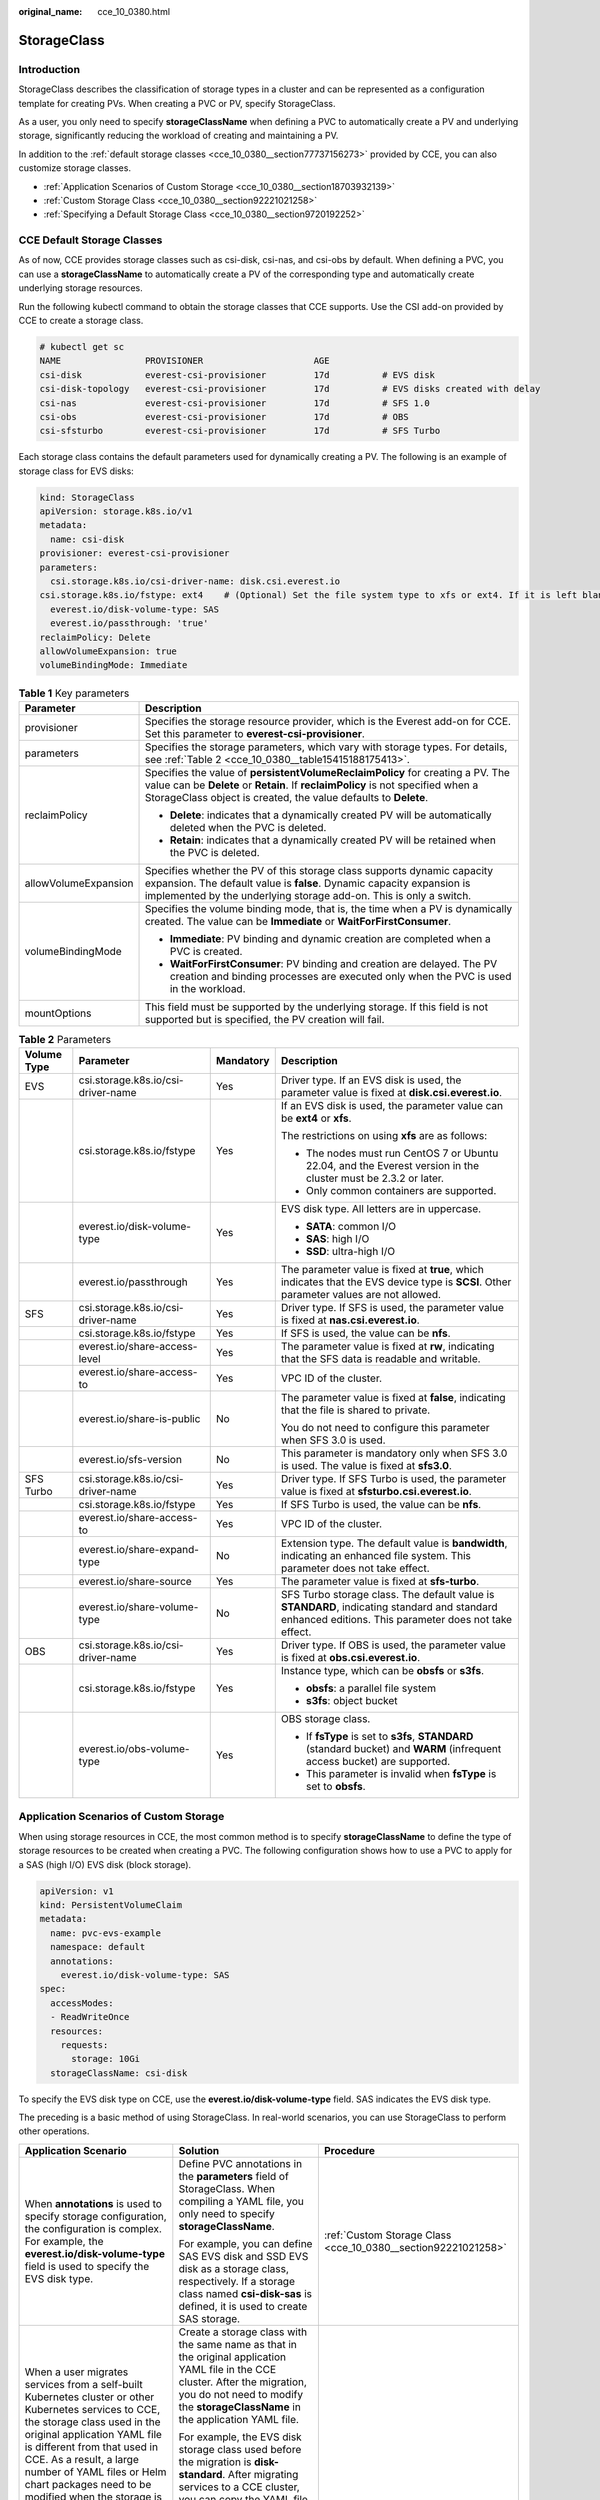 :original_name: cce_10_0380.html

.. _cce_10_0380:

StorageClass
============

Introduction
------------

StorageClass describes the classification of storage types in a cluster and can be represented as a configuration template for creating PVs. When creating a PVC or PV, specify StorageClass.

As a user, you only need to specify **storageClassName** when defining a PVC to automatically create a PV and underlying storage, significantly reducing the workload of creating and maintaining a PV.

In addition to the :ref:`default storage classes <cce_10_0380__section77737156273>` provided by CCE, you can also customize storage classes.

-  :ref:`Application Scenarios of Custom Storage <cce_10_0380__section18703932139>`
-  :ref:`Custom Storage Class <cce_10_0380__section92221021258>`
-  :ref:`Specifying a Default Storage Class <cce_10_0380__section9720192252>`

.. _cce_10_0380__section77737156273:

CCE Default Storage Classes
---------------------------

As of now, CCE provides storage classes such as csi-disk, csi-nas, and csi-obs by default. When defining a PVC, you can use a **storageClassName** to automatically create a PV of the corresponding type and automatically create underlying storage resources.

Run the following kubectl command to obtain the storage classes that CCE supports. Use the CSI add-on provided by CCE to create a storage class.

.. code-block::

   # kubectl get sc
   NAME                PROVISIONER                     AGE
   csi-disk            everest-csi-provisioner         17d          # EVS disk
   csi-disk-topology   everest-csi-provisioner         17d          # EVS disks created with delay
   csi-nas             everest-csi-provisioner         17d          # SFS 1.0
   csi-obs             everest-csi-provisioner         17d          # OBS
   csi-sfsturbo        everest-csi-provisioner         17d          # SFS Turbo

Each storage class contains the default parameters used for dynamically creating a PV. The following is an example of storage class for EVS disks:

.. code-block::

   kind: StorageClass
   apiVersion: storage.k8s.io/v1
   metadata:
     name: csi-disk
   provisioner: everest-csi-provisioner
   parameters:
     csi.storage.k8s.io/csi-driver-name: disk.csi.everest.io
   csi.storage.k8s.io/fstype: ext4    # (Optional) Set the file system type to xfs or ext4. If it is left blank, ext4 will be used by default.
     everest.io/disk-volume-type: SAS
     everest.io/passthrough: 'true'
   reclaimPolicy: Delete
   allowVolumeExpansion: true
   volumeBindingMode: Immediate

.. table:: **Table 1** Key parameters

   +-----------------------------------+---------------------------------------------------------------------------------------------------------------------------------------------------------------------------------------------------------------------------------------+
   | Parameter                         | Description                                                                                                                                                                                                                           |
   +===================================+=======================================================================================================================================================================================================================================+
   | provisioner                       | Specifies the storage resource provider, which is the Everest add-on for CCE. Set this parameter to **everest-csi-provisioner**.                                                                                                      |
   +-----------------------------------+---------------------------------------------------------------------------------------------------------------------------------------------------------------------------------------------------------------------------------------+
   | parameters                        | Specifies the storage parameters, which vary with storage types. For details, see :ref:`Table 2 <cce_10_0380__table15415188175413>`.                                                                                                  |
   +-----------------------------------+---------------------------------------------------------------------------------------------------------------------------------------------------------------------------------------------------------------------------------------+
   | reclaimPolicy                     | Specifies the value of **persistentVolumeReclaimPolicy** for creating a PV. The value can be **Delete** or **Retain**. If **reclaimPolicy** is not specified when a StorageClass object is created, the value defaults to **Delete**. |
   |                                   |                                                                                                                                                                                                                                       |
   |                                   | -  **Delete**: indicates that a dynamically created PV will be automatically deleted when the PVC is deleted.                                                                                                                         |
   |                                   | -  **Retain**: indicates that a dynamically created PV will be retained when the PVC is deleted.                                                                                                                                      |
   +-----------------------------------+---------------------------------------------------------------------------------------------------------------------------------------------------------------------------------------------------------------------------------------+
   | allowVolumeExpansion              | Specifies whether the PV of this storage class supports dynamic capacity expansion. The default value is **false**. Dynamic capacity expansion is implemented by the underlying storage add-on. This is only a switch.                |
   +-----------------------------------+---------------------------------------------------------------------------------------------------------------------------------------------------------------------------------------------------------------------------------------+
   | volumeBindingMode                 | Specifies the volume binding mode, that is, the time when a PV is dynamically created. The value can be **Immediate** or **WaitForFirstConsumer**.                                                                                    |
   |                                   |                                                                                                                                                                                                                                       |
   |                                   | -  **Immediate**: PV binding and dynamic creation are completed when a PVC is created.                                                                                                                                                |
   |                                   | -  **WaitForFirstConsumer**: PV binding and creation are delayed. The PV creation and binding processes are executed only when the PVC is used in the workload.                                                                       |
   +-----------------------------------+---------------------------------------------------------------------------------------------------------------------------------------------------------------------------------------------------------------------------------------+
   | mountOptions                      | This field must be supported by the underlying storage. If this field is not supported but is specified, the PV creation will fail.                                                                                                   |
   +-----------------------------------+---------------------------------------------------------------------------------------------------------------------------------------------------------------------------------------------------------------------------------------+

.. _cce_10_0380__table15415188175413:

.. table:: **Table 2** Parameters

   +-----------------+------------------------------------+-----------------+------------------------------------------------------------------------------------------------------------------------------------------------------+
   | Volume Type     | Parameter                          | Mandatory       | Description                                                                                                                                          |
   +=================+====================================+=================+======================================================================================================================================================+
   | EVS             | csi.storage.k8s.io/csi-driver-name | Yes             | Driver type. If an EVS disk is used, the parameter value is fixed at **disk.csi.everest.io**.                                                        |
   +-----------------+------------------------------------+-----------------+------------------------------------------------------------------------------------------------------------------------------------------------------+
   |                 | csi.storage.k8s.io/fstype          | Yes             | If an EVS disk is used, the parameter value can be **ext4** or **xfs**.                                                                              |
   |                 |                                    |                 |                                                                                                                                                      |
   |                 |                                    |                 | The restrictions on using **xfs** are as follows:                                                                                                    |
   |                 |                                    |                 |                                                                                                                                                      |
   |                 |                                    |                 | -  The nodes must run CentOS 7 or Ubuntu 22.04, and the Everest version in the cluster must be 2.3.2 or later.                                       |
   |                 |                                    |                 | -  Only common containers are supported.                                                                                                             |
   +-----------------+------------------------------------+-----------------+------------------------------------------------------------------------------------------------------------------------------------------------------+
   |                 | everest.io/disk-volume-type        | Yes             | EVS disk type. All letters are in uppercase.                                                                                                         |
   |                 |                                    |                 |                                                                                                                                                      |
   |                 |                                    |                 | -  **SATA**: common I/O                                                                                                                              |
   |                 |                                    |                 | -  **SAS**: high I/O                                                                                                                                 |
   |                 |                                    |                 | -  **SSD**: ultra-high I/O                                                                                                                           |
   +-----------------+------------------------------------+-----------------+------------------------------------------------------------------------------------------------------------------------------------------------------+
   |                 | everest.io/passthrough             | Yes             | The parameter value is fixed at **true**, which indicates that the EVS device type is **SCSI**. Other parameter values are not allowed.              |
   +-----------------+------------------------------------+-----------------+------------------------------------------------------------------------------------------------------------------------------------------------------+
   | SFS             | csi.storage.k8s.io/csi-driver-name | Yes             | Driver type. If SFS is used, the parameter value is fixed at **nas.csi.everest.io**.                                                                 |
   +-----------------+------------------------------------+-----------------+------------------------------------------------------------------------------------------------------------------------------------------------------+
   |                 | csi.storage.k8s.io/fstype          | Yes             | If SFS is used, the value can be **nfs**.                                                                                                            |
   +-----------------+------------------------------------+-----------------+------------------------------------------------------------------------------------------------------------------------------------------------------+
   |                 | everest.io/share-access-level      | Yes             | The parameter value is fixed at **rw**, indicating that the SFS data is readable and writable.                                                       |
   +-----------------+------------------------------------+-----------------+------------------------------------------------------------------------------------------------------------------------------------------------------+
   |                 | everest.io/share-access-to         | Yes             | VPC ID of the cluster.                                                                                                                               |
   +-----------------+------------------------------------+-----------------+------------------------------------------------------------------------------------------------------------------------------------------------------+
   |                 | everest.io/share-is-public         | No              | The parameter value is fixed at **false**, indicating that the file is shared to private.                                                            |
   |                 |                                    |                 |                                                                                                                                                      |
   |                 |                                    |                 | You do not need to configure this parameter when SFS 3.0 is used.                                                                                    |
   +-----------------+------------------------------------+-----------------+------------------------------------------------------------------------------------------------------------------------------------------------------+
   |                 | everest.io/sfs-version             | No              | This parameter is mandatory only when SFS 3.0 is used. The value is fixed at **sfs3.0**.                                                             |
   +-----------------+------------------------------------+-----------------+------------------------------------------------------------------------------------------------------------------------------------------------------+
   | SFS Turbo       | csi.storage.k8s.io/csi-driver-name | Yes             | Driver type. If SFS Turbo is used, the parameter value is fixed at **sfsturbo.csi.everest.io**.                                                      |
   +-----------------+------------------------------------+-----------------+------------------------------------------------------------------------------------------------------------------------------------------------------+
   |                 | csi.storage.k8s.io/fstype          | Yes             | If SFS Turbo is used, the value can be **nfs**.                                                                                                      |
   +-----------------+------------------------------------+-----------------+------------------------------------------------------------------------------------------------------------------------------------------------------+
   |                 | everest.io/share-access-to         | Yes             | VPC ID of the cluster.                                                                                                                               |
   +-----------------+------------------------------------+-----------------+------------------------------------------------------------------------------------------------------------------------------------------------------+
   |                 | everest.io/share-expand-type       | No              | Extension type. The default value is **bandwidth**, indicating an enhanced file system. This parameter does not take effect.                         |
   +-----------------+------------------------------------+-----------------+------------------------------------------------------------------------------------------------------------------------------------------------------+
   |                 | everest.io/share-source            | Yes             | The parameter value is fixed at **sfs-turbo**.                                                                                                       |
   +-----------------+------------------------------------+-----------------+------------------------------------------------------------------------------------------------------------------------------------------------------+
   |                 | everest.io/share-volume-type       | No              | SFS Turbo storage class. The default value is **STANDARD**, indicating standard and standard enhanced editions. This parameter does not take effect. |
   +-----------------+------------------------------------+-----------------+------------------------------------------------------------------------------------------------------------------------------------------------------+
   | OBS             | csi.storage.k8s.io/csi-driver-name | Yes             | Driver type. If OBS is used, the parameter value is fixed at **obs.csi.everest.io**.                                                                 |
   +-----------------+------------------------------------+-----------------+------------------------------------------------------------------------------------------------------------------------------------------------------+
   |                 | csi.storage.k8s.io/fstype          | Yes             | Instance type, which can be **obsfs** or **s3fs**.                                                                                                   |
   |                 |                                    |                 |                                                                                                                                                      |
   |                 |                                    |                 | -  **obsfs**: a parallel file system                                                                                                                 |
   |                 |                                    |                 | -  **s3fs**: object bucket                                                                                                                           |
   +-----------------+------------------------------------+-----------------+------------------------------------------------------------------------------------------------------------------------------------------------------+
   |                 | everest.io/obs-volume-type         | Yes             | OBS storage class.                                                                                                                                   |
   |                 |                                    |                 |                                                                                                                                                      |
   |                 |                                    |                 | -  If **fsType** is set to **s3fs**, **STANDARD** (standard bucket) and **WARM** (infrequent access bucket) are supported.                           |
   |                 |                                    |                 | -  This parameter is invalid when **fsType** is set to **obsfs**.                                                                                    |
   +-----------------+------------------------------------+-----------------+------------------------------------------------------------------------------------------------------------------------------------------------------+

.. _cce_10_0380__section18703932139:

Application Scenarios of Custom Storage
---------------------------------------

When using storage resources in CCE, the most common method is to specify **storageClassName** to define the type of storage resources to be created when creating a PVC. The following configuration shows how to use a PVC to apply for a SAS (high I/O) EVS disk (block storage).

.. code-block::

   apiVersion: v1
   kind: PersistentVolumeClaim
   metadata:
     name: pvc-evs-example
     namespace: default
     annotations:
       everest.io/disk-volume-type: SAS
   spec:
     accessModes:
     - ReadWriteOnce
     resources:
       requests:
         storage: 10Gi
     storageClassName: csi-disk

To specify the EVS disk type on CCE, use the **everest.io/disk-volume-type** field. SAS indicates the EVS disk type.

The preceding is a basic method of using StorageClass. In real-world scenarios, you can use StorageClass to perform other operations.

+-----------------------------------------------------------------------------------------------------------------------------------------------------------------------------------------------------------------------------------------------------------------------------------------------------------------------------------------------------------+---------------------------------------------------------------------------------------------------------------------------------------------------------------------------------------------------------------------------------------------------------------------------------------------+----------------------------------------------------------------------------+
| Application Scenario                                                                                                                                                                                                                                                                                                                                      | Solution                                                                                                                                                                                                                                                                                    | Procedure                                                                  |
+===========================================================================================================================================================================================================================================================================================================================================================+=============================================================================================================================================================================================================================================================================================+============================================================================+
| When **annotations** is used to specify storage configuration, the configuration is complex. For example, the **everest.io/disk-volume-type** field is used to specify the EVS disk type.                                                                                                                                                                 | Define PVC annotations in the **parameters** field of StorageClass. When compiling a YAML file, you only need to specify **storageClassName**.                                                                                                                                              | :ref:`Custom Storage Class <cce_10_0380__section92221021258>`              |
|                                                                                                                                                                                                                                                                                                                                                           |                                                                                                                                                                                                                                                                                             |                                                                            |
|                                                                                                                                                                                                                                                                                                                                                           | For example, you can define SAS EVS disk and SSD EVS disk as a storage class, respectively. If a storage class named **csi-disk-sas** is defined, it is used to create SAS storage.                                                                                                         |                                                                            |
+-----------------------------------------------------------------------------------------------------------------------------------------------------------------------------------------------------------------------------------------------------------------------------------------------------------------------------------------------------------+---------------------------------------------------------------------------------------------------------------------------------------------------------------------------------------------------------------------------------------------------------------------------------------------+----------------------------------------------------------------------------+
| When a user migrates services from a self-built Kubernetes cluster or other Kubernetes services to CCE, the storage class used in the original application YAML file is different from that used in CCE. As a result, a large number of YAML files or Helm chart packages need to be modified when the storage is used, which is complex and error-prone. | Create a storage class with the same name as that in the original application YAML file in the CCE cluster. After the migration, you do not need to modify the **storageClassName** in the application YAML file.                                                                           |                                                                            |
|                                                                                                                                                                                                                                                                                                                                                           |                                                                                                                                                                                                                                                                                             |                                                                            |
|                                                                                                                                                                                                                                                                                                                                                           | For example, the EVS disk storage class used before the migration is **disk-standard**. After migrating services to a CCE cluster, you can copy the YAML file of the **csi-disk** storage class in the CCE cluster, change its name to **disk-standard**, and create another storage class. |                                                                            |
+-----------------------------------------------------------------------------------------------------------------------------------------------------------------------------------------------------------------------------------------------------------------------------------------------------------------------------------------------------------+---------------------------------------------------------------------------------------------------------------------------------------------------------------------------------------------------------------------------------------------------------------------------------------------+----------------------------------------------------------------------------+
| **storageClassName** must be specified in the YAML file to use the storage. If not, the storage cannot be created.                                                                                                                                                                                                                                        | If you set the default StorageClass in the cluster, you can create storage without specifying the **storageClassName** in the YAML file.                                                                                                                                                    | :ref:`Specifying a Default Storage Class <cce_10_0380__section9720192252>` |
+-----------------------------------------------------------------------------------------------------------------------------------------------------------------------------------------------------------------------------------------------------------------------------------------------------------------------------------------------------------+---------------------------------------------------------------------------------------------------------------------------------------------------------------------------------------------------------------------------------------------------------------------------------------------+----------------------------------------------------------------------------+

.. _cce_10_0380__section92221021258:

Custom Storage Class
--------------------

This section uses the custom storage class of EVS disks as an example to describe how to define SAS EVS disk and SSD EVS disk as a storage class, respectively. For example, if you define a storage class named **csi-disk-sas**, which is used to create SAS storage, the differences are shown in the following figure. When compiling a YAML file, you only need to specify **storageClassName**.

|image1|

-  You can customize a high I/O storage class in a YAML file. For example, the name **csi-disk-sas** indicates that the disk type is SAS (high I/O).

   .. code-block::

      apiVersion: storage.k8s.io/v1
      kind: StorageClass
      metadata:
        name: csi-disk-sas                          # Name of the high I/O storage class, which can be customized.
      parameters:
        csi.storage.k8s.io/csi-driver-name: disk.csi.everest.io
      csi.storage.k8s.io/fstype: ext4    # (Optional) Set the file system type to xfs or ext4. If it is left blank, ext4 will be used by default.
         everest.io/disk-volume-type: SAS            # High I/O EVS disk type, which cannot be customized.
        everest.io/passthrough: "true"
      provisioner: everest-csi-provisioner
      reclaimPolicy: Delete
      volumeBindingMode: Immediate
      allowVolumeExpansion: true                    # true indicates that capacity expansion is allowed.

-  For an ultra-high I/O storage class, you can set the class name to **csi-disk-ssd** to create SSD EVS disk (ultra-high I/O).

   .. code-block::

      apiVersion: storage.k8s.io/v1
      kind: StorageClass
      metadata:
        name: csi-disk-ssd                       # Name of the ultra-high I/O storage class, which can be customized.
      parameters:
        csi.storage.k8s.io/csi-driver-name: disk.csi.everest.io
      csi.storage.k8s.io/fstype: ext4    # (Optional) Set the file system type to xfs or ext4. If it is left blank, ext4 will be used by default.
        everest.io/disk-volume-type: SSD         # Ultra-high I/O EVS disk type, which cannot be customized.
        everest.io/passthrough: "true"
      provisioner: everest-csi-provisioner
      reclaimPolicy: Delete
      volumeBindingMode: Immediate
      allowVolumeExpansion: true

**reclaimPolicy**: indicates the reclaim policies of the underlying cloud storage. The value can be **Delete** or **Retain**.

-  **Delete**: When a PVC is deleted, both the PV and the EVS disk are deleted.
-  **Retain**: When a PVC is deleted, both the PV and underlying storage resources will be retained. You need to manually delete these resources. After the PVC is deleted, the PV is in the **Released** state and cannot be bound to a PVC again.

If high data security is required, select **Retain** to prevent data from being deleted by mistake.

After the definition is complete, run the **kubectl create** commands to create storage resources.

.. code-block::

   # kubectl create -f sas.yaml
   storageclass.storage.k8s.io/csi-disk-sas created
   # kubectl create -f ssd.yaml
   storageclass.storage.k8s.io/csi-disk-ssd created

Query **StorageClass** again. The command output is as follows:

.. code-block::

   # kubectl get sc
   NAME                PROVISIONER                     AGE
   csi-disk            everest-csi-provisioner         17d
   csi-disk-sas        everest-csi-provisioner         2m28s
   csi-disk-ssd        everest-csi-provisioner         16s
   csi-disk-topology   everest-csi-provisioner         17d
   csi-nas             everest-csi-provisioner         17d
   csi-obs             everest-csi-provisioner         17d
   csi-sfsturbo        everest-csi-provisioner         17d

.. _cce_10_0380__section9720192252:

Specifying a Default Storage Class
----------------------------------

You can specify a storage class as the default class. In this way, if you do not specify **storageClassName** when creating a PVC, the PVC is created using the default storage class.

For example, to specify **csi-disk-ssd** as the default storage class, edit your YAML file as follows:

.. code-block::

   apiVersion: storage.k8s.io/v1
   kind: StorageClass
   metadata:
     name: csi-disk-ssd
     annotations:
       storageclass.kubernetes.io/is-default-class: "true"   # Specifies the default storage class in a cluster. A cluster can have only one default storage class.
   parameters:
     csi.storage.k8s.io/csi-driver-name: disk.csi.everest.io
     csi.storage.k8s.io/fstype: ext4
     everest.io/disk-volume-type: SSD
     everest.io/passthrough: "true"
   provisioner: everest-csi-provisioner
   reclaimPolicy: Delete
   volumeBindingMode: Immediate
   allowVolumeExpansion: true

Delete the created csi-disk-ssd disk, run the **kubectl create** command to create a csi-disk-ssd disk again, and then query the storage class. The following information is displayed.

.. code-block::

   # kubectl delete sc csi-disk-ssd
   storageclass.storage.k8s.io "csi-disk-ssd" deleted
   # kubectl create -f ssd.yaml
   storageclass.storage.k8s.io/csi-disk-ssd created
   # kubectl get sc
   NAME                     PROVISIONER                     AGE
   csi-disk                 everest-csi-provisioner         17d
   csi-disk-sas             everest-csi-provisioner         114m
   csi-disk-ssd (default)   everest-csi-provisioner         9s
   csi-disk-topology        everest-csi-provisioner         17d
   csi-nas                  everest-csi-provisioner         17d
   csi-obs                  everest-csi-provisioner         17d
   csi-sfsturbo             everest-csi-provisioner         17d

Verification
------------

-  Use **csi-disk-sas** to create a PVC.

   .. code-block::

      apiVersion: v1
      kind: PersistentVolumeClaim
      metadata:
        name:  sas-disk
      spec:
        accessModes:
        - ReadWriteOnce
        resources:
          requests:
            storage: 10Gi
        storageClassName: csi-disk-sas

   Create a storage class and view its details. As shown below, the object can be created and the value of **STORAGECLASS** is **csi-disk-sas**.

   .. code-block::

      # kubectl create -f sas-disk.yaml
      persistentvolumeclaim/sas-disk created
      # kubectl get pvc
      NAME       STATUS   VOLUME                                     CAPACITY   ACCESS MODES   STORAGECLASS   AGE
      sas-disk   Bound    pvc-6e2f37f9-7346-4419-82f7-b42e79f7964c   10Gi       RWO            csi-disk-sas   24s
      # kubectl get pv
      NAME                                       CAPACITY   ACCESS MODES   RECLAIM POLICY   STATUS      CLAIM                     STORAGECLASS   REASON   AGE
      pvc-6e2f37f9-7346-4419-82f7-b42e79f7964c   10Gi       RWO            Delete           Bound       default/sas-disk          csi-disk-sas            30s

   View the PVC details on the CCE console. On the PV details page, you can see that the disk type is high I/O.

-  If **storageClassName** is not specified, the default configuration is used, as shown below.

   .. code-block::

      apiVersion: v1
      kind: PersistentVolumeClaim
      metadata:
        name:  ssd-disk
      spec:
        accessModes:
        - ReadWriteOnce
        resources:
          requests:
            storage: 10Gi

   Create and view the storage resource. You can see that the storage class of PVC ssd-disk is csi-disk-ssd, indicating that csi-disk-ssd is used by default.

   .. code-block::

      # kubectl create -f ssd-disk.yaml
      persistentvolumeclaim/ssd-disk created
      # kubectl get pvc
      NAME       STATUS   VOLUME                                     CAPACITY   ACCESS MODES   STORAGECLASS   AGE
      sas-disk   Bound    pvc-6e2f37f9-7346-4419-82f7-b42e79f7964c   10Gi       RWO            csi-disk-sas   16m
      ssd-disk   Bound    pvc-4d2b059c-0d6c-44af-9994-f74d01c78731   10Gi       RWO            csi-disk-ssd   10s
      # kubectl get pv
      NAME                                       CAPACITY   ACCESS MODES   RECLAIM POLICY   STATUS      CLAIM                     STORAGECLASS   REASON   AGE
      pvc-4d2b059c-0d6c-44af-9994-f74d01c78731   10Gi       RWO            Delete           Bound       default/ssd-disk          csi-disk-ssd            15s
      pvc-6e2f37f9-7346-4419-82f7-b42e79f7964c   10Gi       RWO            Delete           Bound       default/sas-disk          csi-disk-sas            17m

   View the PVC details on the CCE console. On the PV details page, you can see that the disk type is ultra-high I/O.

.. |image1| image:: /_static/images/en-us_image_0000001981436605.png
